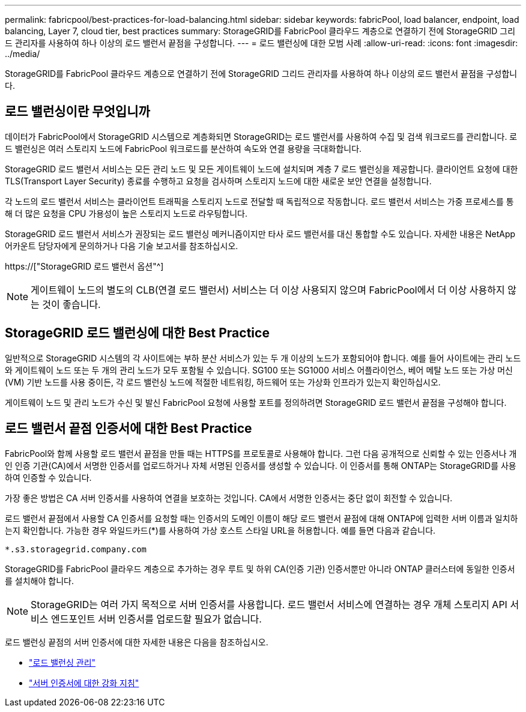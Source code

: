 ---
permalink: fabricpool/best-practices-for-load-balancing.html 
sidebar: sidebar 
keywords: fabricPool, load balancer, endpoint, load balancing, Layer 7, cloud tier, best practices 
summary: StorageGRID를 FabricPool 클라우드 계층으로 연결하기 전에 StorageGRID 그리드 관리자를 사용하여 하나 이상의 로드 밸런서 끝점을 구성합니다. 
---
= 로드 밸런싱에 대한 모범 사례
:allow-uri-read: 
:icons: font
:imagesdir: ../media/


[role="lead"]
StorageGRID를 FabricPool 클라우드 계층으로 연결하기 전에 StorageGRID 그리드 관리자를 사용하여 하나 이상의 로드 밸런서 끝점을 구성합니다.



== 로드 밸런싱이란 무엇입니까

데이터가 FabricPool에서 StorageGRID 시스템으로 계층화되면 StorageGRID는 로드 밸런서를 사용하여 수집 및 검색 워크로드를 관리합니다. 로드 밸런싱은 여러 스토리지 노드에 FabricPool 워크로드를 분산하여 속도와 연결 용량을 극대화합니다.

StorageGRID 로드 밸런서 서비스는 모든 관리 노드 및 모든 게이트웨이 노드에 설치되며 계층 7 로드 밸런싱을 제공합니다. 클라이언트 요청에 대한 TLS(Transport Layer Security) 종료를 수행하고 요청을 검사하며 스토리지 노드에 대한 새로운 보안 연결을 설정합니다.

각 노드의 로드 밸런서 서비스는 클라이언트 트래픽을 스토리지 노드로 전달할 때 독립적으로 작동합니다. 로드 밸런서 서비스는 가중 프로세스를 통해 더 많은 요청을 CPU 가용성이 높은 스토리지 노드로 라우팅합니다.

StorageGRID 로드 밸런서 서비스가 권장되는 로드 밸런싱 메커니즘이지만 타사 로드 밸런서를 대신 통합할 수도 있습니다. 자세한 내용은 NetApp 어카운트 담당자에게 문의하거나 다음 기술 보고서를 참조하십시오.

https://["StorageGRID 로드 밸런서 옵션"^]


NOTE: 게이트웨이 노드의 별도의 CLB(연결 로드 밸런서) 서비스는 더 이상 사용되지 않으며 FabricPool에서 더 이상 사용하지 않는 것이 좋습니다.



== StorageGRID 로드 밸런싱에 대한 Best Practice

일반적으로 StorageGRID 시스템의 각 사이트에는 부하 분산 서비스가 있는 두 개 이상의 노드가 포함되어야 합니다. 예를 들어 사이트에는 관리 노드와 게이트웨이 노드 또는 두 개의 관리 노드가 모두 포함될 수 있습니다. SG100 또는 SG1000 서비스 어플라이언스, 베어 메탈 노드 또는 가상 머신(VM) 기반 노드를 사용 중이든, 각 로드 밸런싱 노드에 적절한 네트워킹, 하드웨어 또는 가상화 인프라가 있는지 확인하십시오.

게이트웨이 노드 및 관리 노드가 수신 및 발신 FabricPool 요청에 사용할 포트를 정의하려면 StorageGRID 로드 밸런서 끝점을 구성해야 합니다.



== 로드 밸런서 끝점 인증서에 대한 Best Practice

FabricPool와 함께 사용할 로드 밸런서 끝점을 만들 때는 HTTPS를 프로토콜로 사용해야 합니다. 그런 다음 공개적으로 신뢰할 수 있는 인증서나 개인 인증 기관(CA)에서 서명한 인증서를 업로드하거나 자체 서명된 인증서를 생성할 수 있습니다. 이 인증서를 통해 ONTAP는 StorageGRID를 사용하여 인증할 수 있습니다.

가장 좋은 방법은 CA 서버 인증서를 사용하여 연결을 보호하는 것입니다. CA에서 서명한 인증서는 중단 없이 회전할 수 있습니다.

로드 밸런서 끝점에서 사용할 CA 인증서를 요청할 때는 인증서의 도메인 이름이 해당 로드 밸런서 끝점에 대해 ONTAP에 입력한 서버 이름과 일치하는지 확인합니다. 가능한 경우 와일드카드(*)를 사용하여 가상 호스트 스타일 URL을 허용합니다. 예를 들면 다음과 같습니다.

[listing]
----
*.s3.storagegrid.company.com
----
StorageGRID를 FabricPool 클라우드 계층으로 추가하는 경우 루트 및 하위 CA(인증 기관) 인증서뿐만 아니라 ONTAP 클러스터에 동일한 인증서를 설치해야 합니다.


NOTE: StorageGRID는 여러 가지 목적으로 서버 인증서를 사용합니다. 로드 밸런서 서비스에 연결하는 경우 개체 스토리지 API 서비스 엔드포인트 서버 인증서를 업로드할 필요가 없습니다.

로드 밸런싱 끝점의 서버 인증서에 대한 자세한 내용은 다음을 참조하십시오.

* link:../admin/managing-load-balancing.html["로드 밸런싱 관리"]
* link:../harden/hardening-guideline-for-server-certificates.html["서버 인증서에 대한 강화 지침"]

